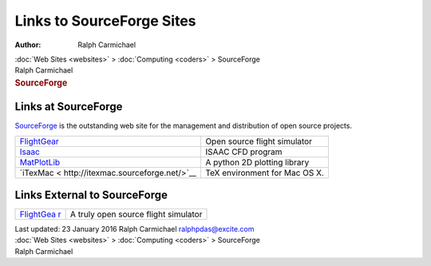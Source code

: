 ==========================
Links to SourceForge Sites
==========================

:Author: Ralph Carmichael

.. container:: crumb

   :doc:`Web Sites <websites>` > :doc:`Computing <coders>` >
   SourceForge

.. container:: newbanner

   Ralph Carmichael  

.. container::
   :name: header

   .. rubric:: SourceForge
      :name: sourceforge

Links at SourceForge
====================

`SourceForge <http://sourceforge.net>`__ is the outstanding web site for
the management and distribution of open source projects.

+-------------------------------------+-------------------------------+
| `FlightGear <htt                    | Open source flight simulator  |
| p://flightgear.sourceforge.net/>`__ |                               |
+-------------------------------------+-------------------------------+
| `Isaac <ht                          | ISAAC CFD program             |
| tp://isaac-cfd.sourceforge.net/>`__ |                               |
+-------------------------------------+-------------------------------+
| `MatPlotLib <htt                    | A python 2D plotting library  |
| p://matplotlib.sourceforge.net/>`__ |                               |
+-------------------------------------+-------------------------------+
| `iTexMac <                          | TeX environment for Mac OS X. |
| http://itexmac.sourceforge.net/>`__ |                               |
+-------------------------------------+-------------------------------+

Links External to SourceForge
=============================

+----------------------------------+----------------------------------+
| `FlightGea                       | A truly open source flight       |
| r <http://www.flightgear.org>`__ | simulator                        |
+----------------------------------+----------------------------------+

.. container::
   :name: footer

   Last updated: 23 January 2016
   Ralph Carmichael ralphpdas@excite.com

.. container:: crumb

   :doc:`Web Sites <websites>` > :doc:`Computing <coders>` >
   SourceForge

.. container:: newbanner

   Ralph Carmichael  
